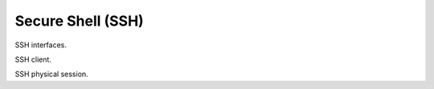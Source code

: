 Secure Shell (SSH)
==================

SSH interfaces.

.. class:: SSHClient

   SSH client.
   
   .. function:: login(target, private_key_path)
   
      Create a session.
      
      :param caviar.network.ssh.SSHUserHost target:
         Remote user target.
      :param str private_key_path:
         Remote user private key path.
         
      :rtype:
         SSHPhysicalSession
      :return:
         The physical SSH session.
         
      :raise caviar.network.ssh.SSHUnavailableSessionError:
         If not any session is available.
         
   .. function:: close()
   
      Close this client.
      
.. class:: SSHPhysicalSession

   SSH physical session.
   
   .. function:: execute(cmd)
   
      Executes a comand
      
      :param str cmd:
         Command to be executed.
         
      :rtype:
         tuple
      :return:
         Tuple of *stdout* and *stderr*.
         
      :raise caviar.network.ssh.SSHInvalidSessionError:
         If the current session is invalid.
         
   .. function:: copy(source_path, target_path):
   
      # TODO ...
      
   .. function:: logout()
   
      Log out.

